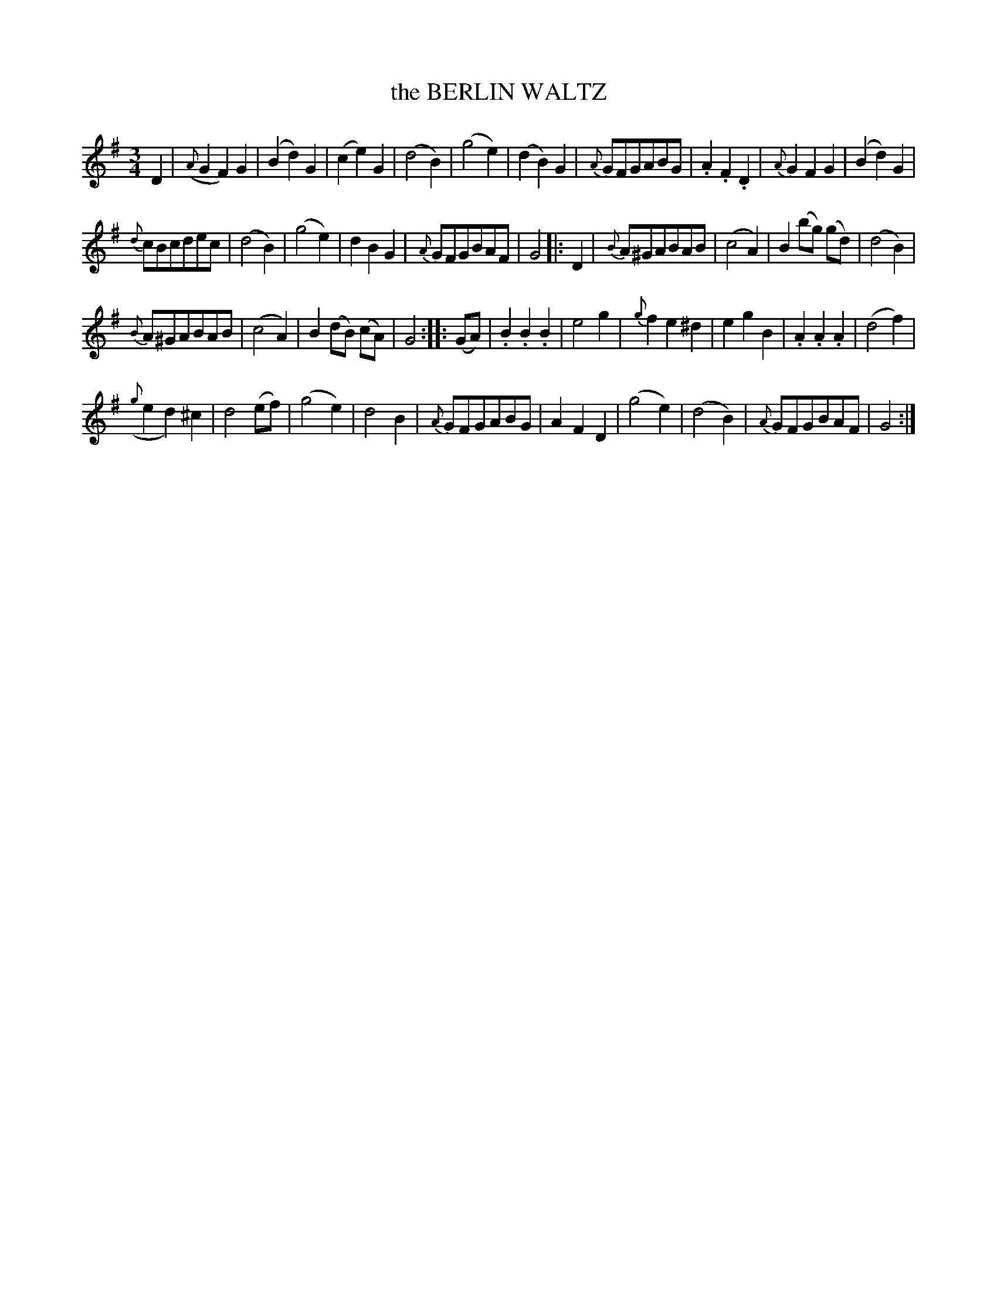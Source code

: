 X: 10643
T: the BERLIN WALTZ
%R: waltz
B: W. Hamilton "Universal Tune-Book" Vol. 1 Glasgow 1844 p.64 #3 (and p.65 #1)
S: http://imslp.org/wiki/Hamilton's_Universal_Tune-Book_(Various)
Z: 2016 John Chambers <jc:trillian.mit.edu>
M: 3/4
L: 1/8
K: G
%%slurgraces yes
%%graceslurs yes
% - - - - - - - - - - - - - - - - - - - - - - - - -
D2 |\
({A}G2F2)G2 | (B2d2)G2 |\
(c2e2)G2 | (d4B2) |\
(g4e2) | (d2B2)G2 |\
{A}GFGABG | .A2.F2.D2 |\
{A}G2F2G2 | (B2d2)G2 |
{d}cBcdec | (d4B2) |\
(g4e2) | d2B2G2 |\
{A}GFGBAF | G4 |:\
D2 |\
{B}A^GABAB | (c4A2) |\
B2 (bg) (gd) | (d4B2) |
{B}A^GABAB | (c4A2) |\
B2 (dB) (cA) | G4 :|\
|: (GA) |\
.B2.B2.B2 | e4g2 |\
{g}f2e2^d2 | e2g2B2 |\
.A2.A2.A2 | (d4f2) |
({g}e2d2)^c2 | d4(ef) |\
(g4e2) | d4B2 |\
{A}GFGABG | A2F2D2 |\
(g4e2) | (d4B2) |\
{A}GFGBAF | G4 :|
% - - - - - - - - - - - - - - - - - - - - - - - - -
